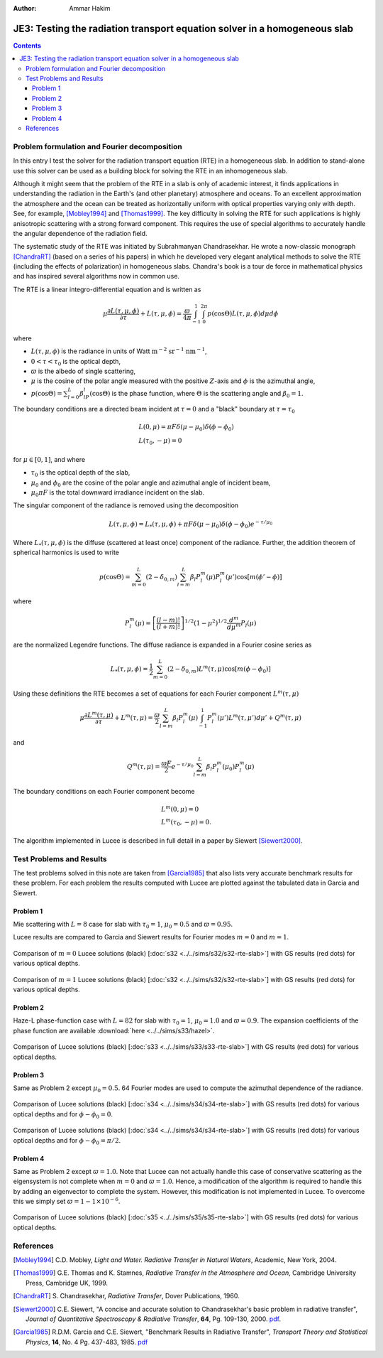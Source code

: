 :Author: Ammar Hakim


JE3: Testing the radiation transport equation solver in a homogeneous slab
==========================================================================

.. contents::

Problem formulation and Fourier decomposition
---------------------------------------------

In this entry I test the solver for the radiation transport equation
(RTE) in a homogeneous slab. In addition to stand-alone use this
solver can be used as a building block for solving the RTE in an
inhomogeneous slab.

Although it might seem that the problem of the RTE in a slab is only
of academic interest, it finds applications in understanding the
radiation in the Earth's (and other planetary) atmosphere and
oceans. To an excellent approximation the atmosphere and the ocean can
be treated as horizontally uniform with optical properties varying
only with depth. See, for example, [Mobley1994]_ and
[Thomas1999]_. The key difficulty in solving the RTE for such
applications is highly anisotropic scattering with a strong forward
component. This requires the use of special algorithms to accurately
handle the angular dependence of the radiation field.

The systematic study of the RTE was initiated by Subrahmanyan
Chandrasekhar. He wrote a now-classic monograph [ChandraRT]_ (based on
a series of his papers) in which he developed very elegant analytical
methods to solve the RTE (including the effects of polarization) in
homogeneous slabs. Chandra's book is a tour de force in mathematical
physics and has inspired several algorithms now in common use.

The RTE is a linear integro-differential equation and is written as

.. math::

  \mu\frac{\partial L(\tau,\mu,\phi)}{\partial \tau} + L(\tau,\mu,\phi)
  =
  \frac{\varpi}{4\pi}
  \int_{-1}^1 \int_0^{2\pi}
  p(\cos\Theta) L(\tau,\mu,\phi) d\mu d\phi

where

- :math:`L(\tau,\mu,\phi)` is the radiance in units of Watt
  :math:`\mathrm{m}^{-2}` :math:`\mathrm{sr}^{-1}`
  :math:`\mathrm{nm}^{-1}`,

- :math:`0 < \tau < \tau_0` is the optical depth,

- :math:`\varpi` is the albedo of single scattering,

- :math:`\mu` is the cosine of the polar angle measured with the
  positive :math:`Z`-axis and :math:`\phi` is the azimuthal angle,

- :math:`p(\cos\Theta) = \sum_{l=0}^L\beta_lP_l(\cos\Theta)` is the
  phase function, where :math:`\Theta` is the scattering angle and
  :math:`\beta_0=1`.

The boundary conditions are a directed beam incident at :math:`\tau=0`
and a "black" boundary at :math:`\tau=\tau_0`

.. math::

  &L(0, \mu) = \pi F \delta(\mu-\mu_0) \delta(\phi-\phi_0) \\
  &L(\tau_0, -\mu) = 0

for :math:`\mu\in [0,1]`, and where

- :math:`\tau_0` is the optical depth of the slab,
- :math:`\mu_0` and :math:`\phi_0` are the cosine of the polar angle and azimuthal
  angle of incident beam,
- :math:`\mu_0\pi F` is the total downward irradiance incident on the slab.

The singular component of the radiance is removed using the decomposition

.. math::

  L(\tau,\mu,\phi) = L_*(\tau,\mu,\phi) 
  + \pi F \delta(\mu-\mu_0) \delta(\phi-\phi_0) e^{-\tau/\mu_0}

Where :math:`L_*(\tau,\mu,\phi)` is the diffuse (scattered at least
once) component of the radiance. Further, the addition theorem of
spherical harmonics is used to write

.. math::

  p(\cos\Theta) = \sum_{m=0}^L(2-\delta_{0,m})
  \sum_{l=m}^L\beta_l P_l^m(\mu) P_l^m(\mu')
  \cos[m(\phi'-\phi)]

where

.. math::

  P_l^m(\mu) = \left[
    \frac{(l-m)!}{(l+m)!}
  \right]^{1/2}
  (1-\mu^2)^{1/2}\frac{d^m}{d\mu^m}
  P_l(\mu)

are the normalized Legendre functions. The diffuse radiance is
expanded in a Fourier cosine series as

.. math::

  L_*(\tau,\mu,\phi) = \frac{1}{2} \sum_{m=0}^L
  (2-\delta_{0,m})L^m(\tau,\mu) \cos[m(\phi-\phi_0)]

Using these definitions the RTE becomes a set of equations for each
Fourier component :math:`L^m(\tau,\mu)`

.. math::

  \mu\frac{\partial L^m(\tau,\mu)}{\partial \tau} + L^m(\tau,\mu)
  = 
  \frac{\varpi}{2}
  \sum_{l=m}^L \beta_l P_l^m(\mu)
  \int_{-1}^1
  P_l^m(\mu') L^m(\tau,\mu') d\mu'
  + Q^m(\tau,\mu)

and 

.. math::

  Q^m(\tau,\mu) = \frac{\varpi F}{2}e^{-\tau/\mu_0}
  \sum_{l=m}^L \beta_l P^m_l(\mu_0) P_l^m(\mu)

The boundary conditions on each Fourier component become

.. math::

  &L^m(0, \mu) = 0 \\
  &L^m(\tau_0, -\mu) = 0.

The algorithm implemented in Lucee is described in full detail in a
paper by Siewert [Siewert2000]_.

Test Problems and Results
-------------------------

The test problems solved in this note are taken from [Garcia1985]_
that also lists very accurate benchmark results for these problem. For
each problem the results computed with Lucee are plotted against the
tabulated data in Garcia and Siewert.

Problem 1
+++++++++

Mie scattering with :math:`L=8` case for slab with :math:`\tau_0=1`,
:math:`\mu_0 = 0.5` and :math:`\varpi=0.95`.

Lucee results are compared to Garcia and Siewert results for Fourier
modes :math:`m=0` and :math:`m=1`.

.. figure:: s32-rte-slab-m0.png
  :width: 100%
  :align: center

  Comparison of :math:`m=0` Lucee solutions (black) [:doc:`s32
  <../../sims/s32/s32-rte-slab>`] with GS results (red dots) for
  various optical depths.

.. figure:: s32-rte-slab-m1.png
  :width: 100%
  :align: center

  Comparison of :math:`m=1` Lucee solutions (black) [:doc:`s32
  <../../sims/s32/s32-rte-slab>`] with GS results (red dots) for
  various optical depths.

Problem 2
+++++++++

Haze-L phase-function case with :math:`L=82` for slab with
:math:`\tau_0=1`, :math:`\mu_0 = 1.0` and :math:`\varpi=0.9`. The
expansion coefficients of the phase function are available
:download:`here <../../sims/s33/hazel>`.

.. figure:: s33-rte-slab-m0.png
  :width: 100%
  :align: center

  Comparison of Lucee solutions (black) [:doc:`s33
  <../../sims/s33/s33-rte-slab>`] with GS results (red dots) for
  various optical depths.

Problem 3
+++++++++

Same as Problem 2 except :math:`\mu_0=0.5`. 64 Fourier modes are used
to compute the azimuthal dependence of the radiance.

.. figure:: s34-rte-slab-gs-radiances-phi0.csv.png
  :width: 100%
  :align: center

  Comparison of Lucee solutions (black) [:doc:`s34
  <../../sims/s34/s34-rte-slab>`] with GS results (red dots) for
  various optical depths and for :math:`\phi-\phi_0 = 0`.

.. figure:: s34-rte-slab-gs-radiances-phipi2.csv.png
  :width: 100%
  :align: center

  Comparison of Lucee solutions (black) [:doc:`s34
  <../../sims/s34/s34-rte-slab>`] with GS results (red dots) for
  various optical depths and for :math:`\phi-\phi_0 = \pi/2`.

Problem 4
+++++++++

Same as Problem 2 except :math:`\varpi=1.0`. Note that Lucee can not
actually handle this case of conservative scattering as the
eigensystem is not complete when :math:`m=0` and
:math:`\varpi=1.0`. Hence, a modification of the algorithm is required
to handle this by adding an eigenvector to complete the
system. However, this modification is not implemented in Lucee. To
overcome this we simply set :math:`\varpi=1-1\times 10^{-6}`.

.. figure:: s35-rte-slab-m0.png
  :width: 100%
  :align: center

  Comparison of Lucee solutions (black) [:doc:`s35
  <../../sims/s35/s35-rte-slab>`] with GS results (red dots) for
  various optical depths.

References
----------

.. [Mobley1994] C.D. Mobley, *Light and Water. Radiative Transfer in
   Natural Waters*, Academic, New York, 2004.

.. [Thomas1999] G.E. Thomas and K. Stamnes, *Radiative Transfer in the
   Atmosphere and Ocean*, Cambridge University Press, Cambridge UK,
   1999.

.. [ChandraRT] S. Chandrasekhar, *Radiative Transfer*, Dover
   Publications, 1960.

.. [Siewert2000] C.E. Siewert, "A concise and accurate solution to
   Chandrasekhar's basic problem in radiative transfer", *Journal of
   Quantitative Spectroscopy & Radiative Transfer*, **64**,
   Pg. 109-130, 2000. `pdf
   <http://www4.ncsu.edu/~ces/pdfversions/217.pdf>`_.

.. [Garcia1985] R.D.M. Garcia and C.E. Siewert, "Benchmark Results in
   Radiative Transfer", *Transport Theory and Statistical Physics*,
   **14**, No. 4 Pg. 437-483, 1985. `pdf
   <http://www4.ncsu.edu/~ces/pdfversions/169.pdf>`_
